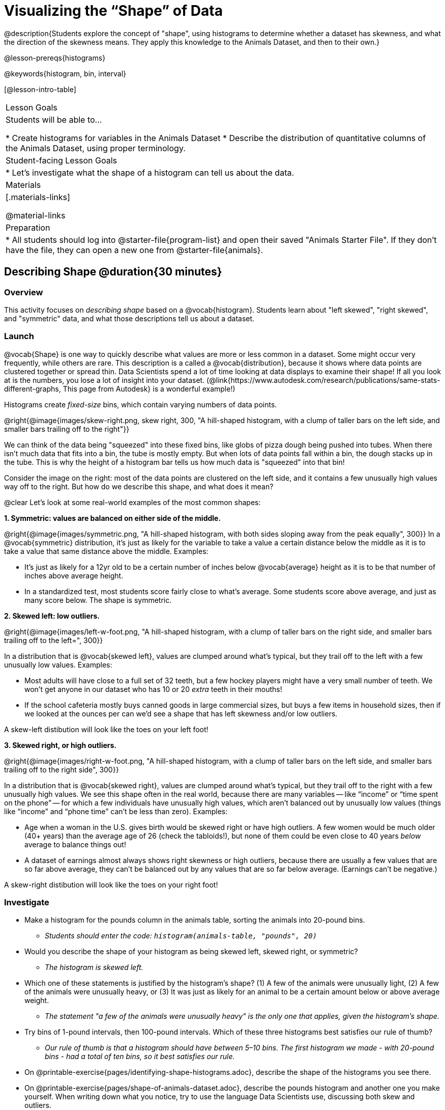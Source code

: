 = Visualizing the “Shape” of Data

@description{Students explore the concept of "shape", using histograms to determine whether a dataset has skewness, and what the direction of the skewness means. They apply this knowledge to the Animals Dataset, and then to their own.}

@lesson-prereqs{histograms}

@keywords{histogram, bin, interval}

[@lesson-intro-table]
|===
| Lesson Goals
| Students will be able to...

* Create histograms for variables in the Animals Dataset
* Describe the distribution of quantitative columns of the Animals Dataset, using proper terminology.

| Student-facing Lesson Goals
|

* Let's investigate what the shape of a histogram can tell us about the data.

| Materials
|[.materials-links]

@material-links

| Preparation
|
* All students should log into @starter-file{program-list} and open their saved "Animals Starter File". If they don't have the file, they can open a new one from @starter-file{animals}.

|===


== Describing Shape @duration{30 minutes}

=== Overview
This activity focuses on _describing shape_ based on a @vocab{histogram}. Students learn about "left skewed", "right skewed", and "symmetric" data, and what those descriptions tell us about a dataset.

=== Launch

@vocab{Shape} is one way to quickly describe what values are more or less common in a dataset. Some might occur very frequently, while others are rare. This description is a called a @vocab{distribution}, because it shows where data points are clustered together or spread thin. Data Scientists spend a lot of time looking at data displays to examine their shape! If all you look at is the numbers, you lose a lot of insight into your dataset.
 (@link{https://www.autodesk.com/research/publications/same-stats-different-graphs, This page from Autodesk} is a wonderful example!)

[.lesson-point]
Histograms create __fixed-size__ bins, which contain varying numbers of data points.

@right{@image{images/skew-right.png, skew right, 300, "A hill-shaped histogram, with a clump of taller bars on the left side, and smaller bars trailing off to the right"}}

We can think of the data being "squeezed" into these fixed bins, like globs of pizza dough being pushed into tubes. When there isn't much data that fits into a bin, the tube is mostly empty. But when lots of data points fall within a bin, the dough stacks up in the tube. This is why the height of a histogram bar tells us how much data is "squeezed" into that bin!

Consider the image on the right: most of the data points are clustered on the left side, and it contains a few unusually high values way off to the right. But how do we describe this shape, and what does it mean?

@clear
Let's look at some real-world examples of the most common shapes:

**1. Symmetric: values are balanced on either side of the middle.**

@right{@image{images/symmetric.png, "A hill-shaped histogram, with both sides sloping away from the peak equally", 300}}
In a @vocab{symmetric} distribution, it’s just as likely for the variable to take a value a certain distance below the middle as it is to take a value that same distance above the middle. Examples:

- It’s just as likely for a 12yr old to be a certain number of inches below @vocab{average} height as it is to be that number of inches above average height.
- In a standardized test, most students score fairly close to what’s average. Some students score above average, and just as many score below. The shape is symmetric.

**2. Skewed left: low outliers.**

@right{@image{images/left-w-foot.png, "A hill-shaped histogram, with a clump of taller bars on the right side, and smaller bars trailing off to the left=", 300}}

In a distribution that is @vocab{skewed left}, values are clumped around what’s typical, but they trail off to the left with a few unusually low values. Examples:

- Most adults will have close to a full set of 32 teeth, but a few hockey players might have a very small number of teeth. We won’t get anyone in our dataset who has 10 or 20 _extra_ teeth in their mouths!
- If the school cafeteria mostly buys canned goods in large commercial sizes, but buys a few items in household sizes, then if we looked at the ounces per can we’d see a shape that has left skewness and/or low outliers.

A skew-left distibution will look like the toes on your left foot!

**3. Skewed right, or high outliers.**

@right{@image{images/right-w-foot.png, "A hill-shaped histogram, with a clump of taller bars on the left side, and smaller bars trailing off to the right side", 300}}

In a distribution that is @vocab{skewed right}, values are clumped around what’s typical, but they trail off to the right with a few unusually high values. We see this shape often in the real world, because there are many variables -- like “income” or “time spent on the phone” -- for which a few individuals have unusually high values, which aren’t balanced out by unusually low values (things like “income” and “phone time” can’t be less than zero). Examples:

- Age when a woman in the U.S. gives birth would be skewed right or have high outliers. A few women would be much older (40+ years) than the average age of 26 (check the tabloids!), but none of them could be even close to 40 years _below_ average to balance things out!
- A dataset of earnings almost always shows right skewness or high outliers, because there are usually a few values that are so far above average, they can’t be balanced out by any values that are so far below average. (Earnings can’t be negative.)

A skew-right distibution will look like the toes on your right foot!

=== Investigate
[.lesson-instruction]
--
- Make a histogram for the pounds column in the animals table, sorting the animals into 20-pound bins.
** __Students should enter the code: `histogram(animals-table, "pounds", 20)` __
- Would you describe the shape of your histogram as being skewed left, skewed right, or symmetric?
** _The histogram is skewed left._
- Which one of these statements is justified by the histogram’s shape? (1) A few of the animals were unusually light, (2) A few of the animals were unusually heavy, or (3) It was just as likely for an animal to be a certain amount below or above average weight.
** _The statement "a few of the animals were unusually heavy" is the only one that applies, given the histogram's shape._
- Try bins of 1-pound intervals, then 100-pound intervals. Which of these three histograms best satisfies our rule of thumb?
** _Our rule of thumb is that a histogram should have between 5–10 bins. The first histogram we made - with 20-pound bins - had a total of ten bins, so it best satisfies our rule._
- On @printable-exercise{pages/identifying-shape-histograms.adoc}, describe the shape of the histograms you see there.
- On @printable-exercise{pages/shape-of-animals-dataset.adoc}, describe the pounds histogram and another one you make yourself. When writing down what you notice, try to use the language Data Scientists use, discussing both skew and outliers.
--

*Outliers... do they stay or do they go?*

@right{@image{images/height-outlier.png, "Histogram with a low outlier", 300}}

Suppose we survey the heights of 12 year olds, and almost all values are clustered between 50-70in. There's a very low outlier, however, at 6in. __Is there really a 6in tall 12 year old?__ Probably not! This could very well be a typo (maybe someone meant to type "60" instead of "6"?). "Junk" data is harmful, because it can drastically change your results!

Suppose we survey the number of minutes it takes for fans to find their seats at a stadium, and almost all values are clustered between 4-16 minutes.

@right{@image{images/stadium-outlier.png, "Histogram with a high outlier", 300}}

There's a very high outlier, however, at 35 minutes. __Did it really take someone 35m to find their seat?__ Well, that's very possible! Maybe it's someone who takes a long time getting up stairs, or someone who had to go far out of their way to use the wheelchair ramp!

An outlier can be "junk" data that you need to throw away as part of your analysis, or it could be a really important part of your analysis! As a data scientist, *an outlier is a reason to look closer*. And whether you decide to keep or remove it from your dataset, make sure you *explain your reasons* in your write-up!

[.lesson-instruction]
Turn to @printable-exercise{pages/outliers-discussion.adoc}, and reflect on whether an outlier should be preserved or removed for analysis.

[.strategy-box, cols="1", grid="none", stripes="none"]
|===
|
@span{.title}{What Shape Makes Sense?}

If time allows, here's a great way to get students walking around and thinking more deeply about distributions!

Using flip-chart paper or whiteboard space, designate poster-sized regions around the classroom titled "Symmetric", "Skew Left", and "Skew Right". You may want to have 2-3 of each, depending on the number of students and size of the classroom. Divide the class into teams, such that each group takes a region of the room.

Each team looks at the region they're in front of, and must (a) draw a histogram with that shape and (b) __brainstorm a sample that would likely result in that distribution__. Once each team has completed the task, the teams rotate to the next poster and brainstorm another sample. They complete this until every team has come up with at least one unique example for symmetric, skew left, and skew right distributions.
|===


=== Synthesize
Discuss as a class, making sure students agree on the description of the shape.

Histograms are a powerful way to display a dataset and see its @vocab{shape}. But shape is just one of three key aspects that tell us what’s going on with a @vocab{quantitative} column of a dataset. In the next lessons, we’ll explore the other two: center and spread.

== Your Own Analysis @duration{flexible}

=== Overview
Students apply what they've learned to their own dataset.

=== Launch
How would you describe the shape of the quantitative columns in _your_ dataset?

=== Investigate

[.lesson-instruction]
- How are the quantitative columns in your dataset distributed?
- Turn to @printable-exercise{data-cycle-quantitative.adoc}, and use the Data Cycle to explore two quantitative columns with histograms.
- Then add these displays - and your interpretations! - to the "Making Displays" section of your @starter-file{exploration-paper}.
- Do these displays bring up any interesting questions? If so, add them to the end of the document.

=== Synthesize
Share your findings. Were any of them surprising? What, if any, outliers did you discover when making histograms?


@scrub{
////

== Additional Exercises

- Project: @opt-printable-exercise{pages/word-length.adoc} - A mini-project in which students use a histogram to plot the length of words in different texts.
////
}
